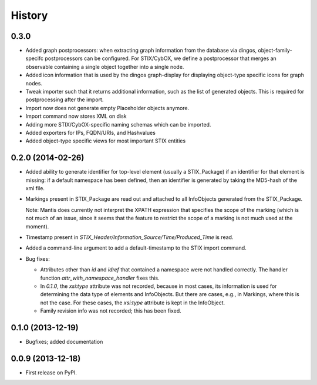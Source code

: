 .. :changelog:

History
-------

0.3.0
+++++

* Added graph postprocessors: when extracting graph
  information from the database via dingos,
  object-family-specifc postprocessors can be configured.
  For STIX/CybOX, we define a postprocessor that 
  merges an observable containing a single object
  together into a single node.

* Added icon information that is used by the dingos graph-display
  for displaying object-type specific icons for graph nodes.

* Tweak importer such that it returns additional information,
  such as the list of generated objects. This is required for postprocessing
  after the import.

* Import now does not generate empty Placeholder objects anymore.

* Import command now stores XML on disk

* Adding more STIX/CybOX-specific naming schemas which can
  be imported.

* Added exporters for IPs, FQDN/URIs, and Hashvalues

* Added object-type specific views for most important STIX entities



0.2.0 (2014-02-26)
++++++++++++++++++

* Added ability to generate identifier for top-level element
  (usually a STIX_Package) if an identifier for that element is
  missing: if a default namespace has been defined, then
  an identifier is generated by taking the MD5-hash of the
  xml file.

* Markings present in STIX_Package are read out and attached
  to all InfoObjects generated from the STIX_Package. 

  Note: Mantis does currently not interpret the XPATH expression
  that specifies the scope of the marking (which is not much
  of an issue, since it seems that the feature to restrict
  the scope of a marking is not much used at the moment).

* Timestamp present in `STIX_Header/Information_Source/Time/Produced_Time` 
  is read.

* Added a command-line argument to add a default-timestamp to the STIX import
  command.


* Bug fixes:

  * Attributes other than `id` and `idref` that contained a namespace were not
    handled correctly. The handler function `attr_with_namespace_handler`
    fixes this.
  * In `0.1.0`, the `xsi:type` attribute was not recorded, because in most cases,
    its information is used for determining the data type of elements and
    InfoObjects. But there are cases, e.g., in Markings, where this is not the
    case. For these cases, the `xsi:type` attribute is kept in the InfoObject.
  * Family revision info was not recorded; this has been fixed.



0.1.0 (2013-12-19)
++++++++++++++++++

* Bugfixes; added documentation

0.0.9 (2013-12-18)
++++++++++++++++++

* First release on PyPI.
